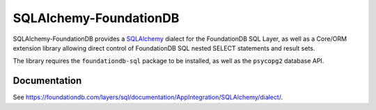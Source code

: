 ========================
SQLAlchemy-FoundationDB
========================

SQLAlchemy-FoundationDB provides a `SQLAlchemy <http://www.sqlalchemy.org>`_
dialect for the FoundationDB SQL Layer, as well as
a Core/ORM extension library allowing direct control of FoundationDB SQL nested
SELECT statements and result sets.

The library requires the ``foundationdb-sql`` package to be installed, as well as the
``psycopg2`` database API.

Documentation
=============

See https://foundationdb.com/layers/sql/documentation/AppIntegration/SQLAlchemy/dialect/.

